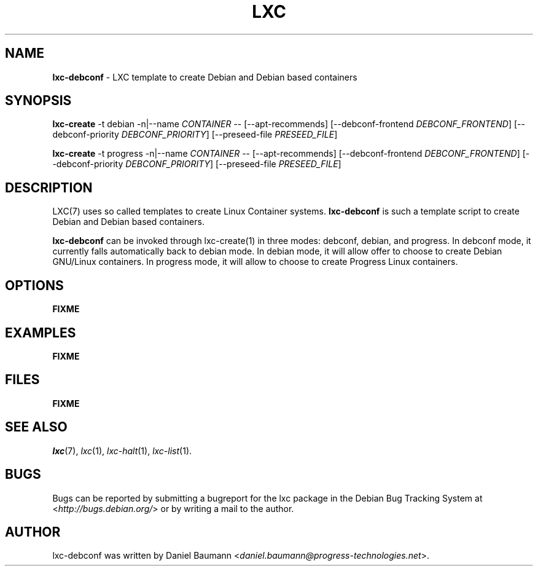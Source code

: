 .\" lxc-debconf(1) - LXC template to create Debian and Debian based containers
.\" Copyright (C) 2006-2011 Daniel Baumann <daniel.baumann@progress-technologies.net>
.\"
.\" lxc-debconf comes with ABSOLUTELY NO WARRANTY; for details see COPYING.
.\" This is free software, and you are welcome to redistribute it
.\" under certain conditions; see COPYING for details.
.\"
.\"
.TH LXC 1 2011\-12\-08 0.7.5-12 "Linux Containers"

.SH NAME
\fBlxc\-debconf\fR \- LXC template to create Debian and Debian based containers

.SH SYNOPSIS
\fBlxc\-create\fR \-t debian \-n|\-\-name \fICONTAINER\fR \-\- [\-\-apt\-recommends] [\-\-debconf\-frontend \fIDEBCONF_FRONTEND\fR] [\-\-debconf\-priority \fIDEBCONF_PRIORITY\fR] [\-\-preseed\-file \fIPRESEED_FILE\fR]
.PP
\fBlxc\-create\fR \-t progress \-n|\-\-name \fICONTAINER\fR \-\- [\-\-apt\-recommends] [\-\-debconf\-frontend \fIDEBCONF_FRONTEND\fR] [\-\-debconf\-priority \fIDEBCONF_PRIORITY\fR] [\-\-preseed\-file \fIPRESEED_FILE\fR]

.SH DESCRIPTION
LXC(7) uses so called templates to create Linux Container systems. \fBlxc\-debconf\fR is such a template script to create Debian and Debian based containers.
.PP
\fBlxc\-debconf\fR can be invoked through lxc\-create(1) in three modes: debconf, debian, and progress. In debconf mode, it currently falls automatically back to debian mode. In debian mode, it will allow offer to choose to create Debian GNU/Linux containers. In progress mode, it will allow to choose to create Progress Linux containers.
.PP

.SH OPTIONS
\fBFIXME\fR

.SH EXAMPLES
\fBFIXME\fR

.SH FILES
\fBFIXME\fR

.SH SEE ALSO
\fIlxc\fR(7),
\fIlxc\fR(1),
\fIlxc\-halt\fR(1),
\fIlxc\-list\fR(1).

.SH BUGS
Bugs can be reported by submitting a bugreport for the lxc package in the Debian Bug Tracking System at <\fIhttp://bugs.debian.org/\fR> or by writing a mail to the author.

.SH AUTHOR
lxc\-debconf was written by Daniel Baumann <\fIdaniel.baumann@progress-technologies.net\fR>.

